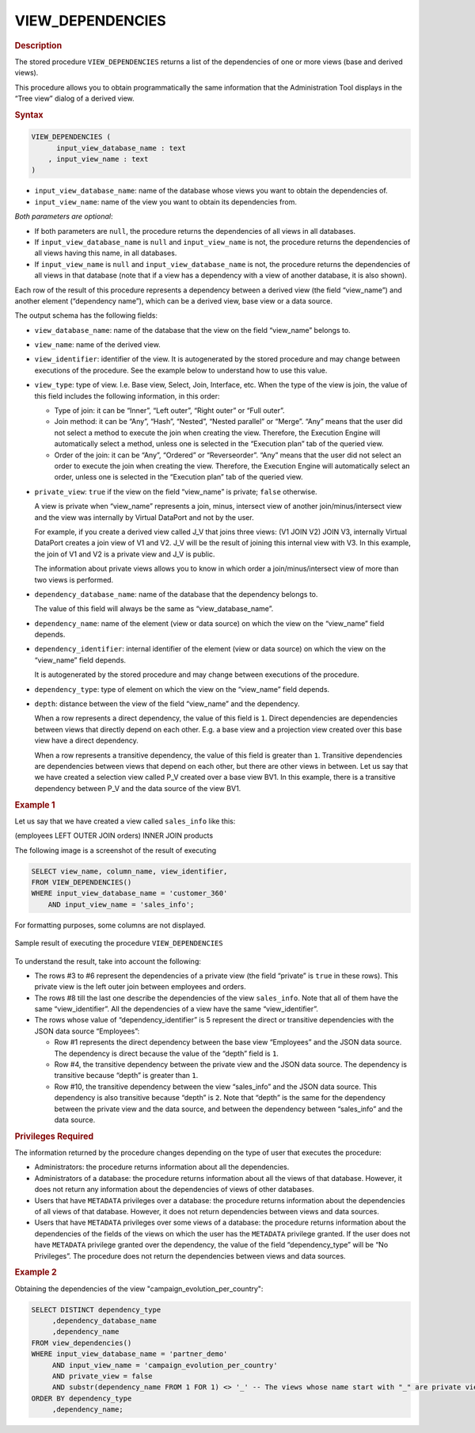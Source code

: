 ==================
VIEW_DEPENDENCIES
==================

.. rubric:: Description

The stored procedure ``VIEW_DEPENDENCIES`` returns a list of the
dependencies of one or more views (base and derived views).

This procedure allows you to obtain programmatically the same
information that the Administration Tool displays in the “Tree view”
dialog of a derived view.

.. rubric:: Syntax

.. code-block:: bnf

   VIEW_DEPENDENCIES ( 
         input_view_database_name : text
       , input_view_name : text 
   )

-  ``input_view_database_name``: name of the database whose views you want to
   obtain the dependencies of.
-  ``input_view_name``: name of the view you want to obtain its dependencies
   from.

*Both parameters are optional*:

-  If both parameters are ``null``, the procedure returns the dependencies
   of all views in all databases.
-  If ``input_view_database_name`` is ``null`` and ``input_view_name`` is not, the procedure
   returns the dependencies of all views having this name, in all databases.
-  If ``input_view_name`` is ``null`` and ``input_view_database_name`` is not, the procedure
   returns the dependencies of all views in that database 
   (note that if a view has a dependency with a view of another database, it is also shown).

Each row of the result of this procedure represents a dependency between
a derived view (the field “view\_name”) and another element (“dependency
name”), which can be a derived view, base view or a data source.

The output schema has the following fields:

-  ``view_database_name``: name of the database that the view on the field
   “view\_name” belongs to.

-  ``view_name``: name of the derived view.

-  ``view_identifier``: identifier of the view. It is autogenerated by the
   stored procedure and may change between executions of the procedure. See
   the example below to understand how to use this value.

-  ``view_type``: type of view. I.e. Base view, Select, Join, Interface,
   etc. When the type of the view is join, the value of this field includes
   the following information, in this order:

   -  Type of join: it can be “Inner”, “Left outer”, “Right outer” or “Full
      outer”.
   -  Join method: it can be “Any”, “Hash”, “Nested”, “Nested parallel” or
      “Merge”. “Any” means that the user did not select a method to execute
      the join when creating the view. Therefore, the Execution Engine will
      automatically select a method, unless one is selected in the
      “Execution plan” tab of the queried view.
   -  Order of the join: it can be “Any”, “Ordered” or “Reverseorder”.
      “Any” means that the user did not select an order to execute the join
      when creating the view. Therefore, the Execution Engine will
      automatically select an order, unless one is selected in the
      “Execution plan” tab of the queried view.

-  ``private_view``: ``true`` if the view on the field “view\_name” is
   private; ``false`` otherwise.

   A view is private when “view\_name” represents a join, minus, intersect
   view of another join/minus/intersect view and the view was internally by
   Virtual DataPort and not by the user.
   
   For example, if you create a derived view called J\_V that joins three
   views: (V1 JOIN V2) JOIN V3, internally Virtual DataPort creates a join
   view of V1 and V2. J\_V will be the result of joining this internal view
   with V3. In this example, the join of V1 and V2 is a private view and
   J\_V is public.
   
   The information about private views allows you to know in which order a
   join/minus/intersect view of more than two views is performed.

-  ``dependency_database_name``: name of the database that the dependency
   belongs to.

   The value of this field will always be the same as
   “view\_database\_name”.

-  ``dependency_name``: name of the element (view or data source) on which
   the view on the “view\_name” field depends.

-  ``dependency_identifier``: internal identifier of the element (view or
   data source) on which the view on the “view\_name” field depends.

   It is autogenerated by the stored procedure and may change between
   executions of the procedure.

-  ``dependency_type``: type of element on which
   the view on the “view\_name” field depends.

-  ``depth``: distance between the view of the field “view\_name” and the
   dependency.

   When a row represents a direct dependency, the value of this field is
   ``1``. Direct dependencies are dependencies between views that directly
   depend on each other. E.g. a base view and a projection view created
   over this base view have a direct dependency.
   
   When a row represents a transitive dependency, the value of this field
   is greater than ``1``. Transitive dependencies are dependencies between
   views that depend on each other, but there are other views in between.
   Let us say that we have created a selection view called P\_V created
   over a base view BV1. In this example, there is a transitive dependency
   between P\_V and the data source of the view BV1.

.. rubric:: Example 1

Let us say that we have created a view called ``sales_info`` like this:

(employees LEFT OUTER JOIN orders) INNER JOIN products

The following image is a screenshot of the result of executing

.. code-block:: vql

   SELECT view_name, column_name, view_identifier, 
   FROM VIEW_DEPENDENCIES()
   WHERE input_view_database_name = 'customer_360'
       AND input_view_name = 'sales_info';

For formatting purposes, some columns are not displayed.

.. figure:: AdvancedVQLGuide-4.png
   :align: center
   :alt: Sample result of executing the procedure VIEW_DEPENDENCIES
   :name: Sample result of executing the procedure VIEW_DEPENDENCIES

   Sample result of executing the procedure ``VIEW_DEPENDENCIES``

To understand the result, take into account the following:


-  The rows #3 to #6 represent the dependencies of a private view (the
   field “private” is ``true`` in these rows). This private view is the
   left outer join between employees and orders.

-  The rows #8 till the last one describe the dependencies of the view
   ``sales_info``. Note that all of them have the same “view\_identifier”.
   All the dependencies of a view have the same “view\_identifier”.

-  The rows whose value of “dependency\_identifier” is 5 represent the
   direct or transitive dependencies with the JSON data source “Employees”:

   -  Row #1 represents the direct dependency between the base view
      “Employees” and the JSON data source. The dependency is direct
      because the value of the “depth” field is ``1``.
   -  Row #4, the transitive dependency between the private view and the
      JSON data source. The dependency is transitive because “depth” is
      greater than ``1``.
   -  Row #10, the transitive dependency between the view “sales\_info” and
      the JSON data source. This dependency is also transitive because
      “depth” is ``2``. Note that “depth” is the same for the dependency
      between the private view and the data source, and between the
      dependency between “sales\_info” and the data source.

.. rubric:: Privileges Required

The information returned by the procedure changes depending on the type
of user that executes the procedure:

-  Administrators: the procedure returns information about all the
   dependencies.
-  Administrators of a database: the procedure returns information about
   all the views of that database. However, it does not return any
   information about the dependencies of views of other databases.
-  Users that have ``METADATA`` privileges over a database: the procedure
   returns information about the dependencies of all views of that
   database. However, it does not return dependencies between views and
   data sources.
-  Users that have ``METADATA`` privileges over some views of a database: the
   procedure returns information about the dependencies of the fields of
   the views on which the user has the ``METADATA`` privilege granted. If the
   user does not have ``METADATA`` privilege granted over the dependency, the
   value of the field “dependency\_type” will be “No Privileges”. The
   procedure does not return the dependencies between views and data
   sources.


.. rubric:: Example 2

Obtaining the dependencies of the view "campaign_evolution_per_country":

.. code-block:: vql

   SELECT DISTINCT dependency_type
   	,dependency_database_name
   	,dependency_name
   FROM view_dependencies()
   WHERE input_view_database_name = 'partner_demo'
   	AND input_view_name = 'campaign_evolution_per_country'
   	AND private_view = false
   	AND substr(dependency_name FROM 1 FOR 1) <> '_' -- The views whose name start with "_" are private views.
   ORDER BY dependency_type
   	,dependency_name;
